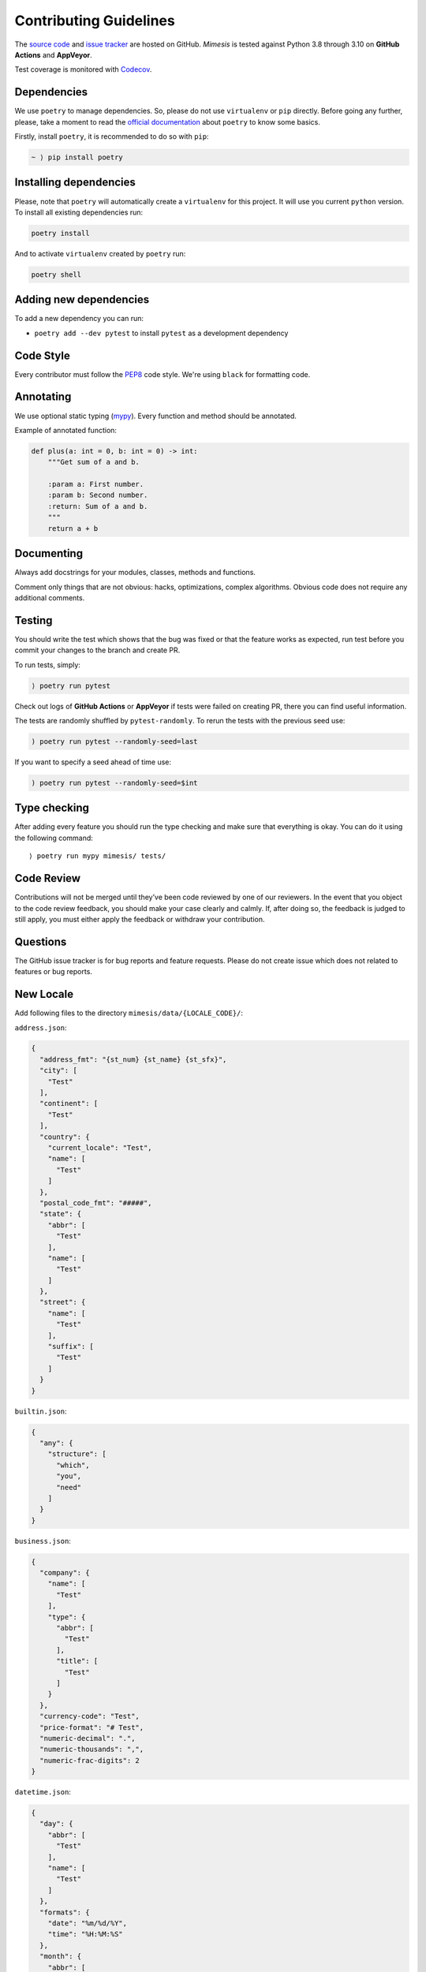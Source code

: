 Contributing Guidelines
-----------------------

The `source code`_ and `issue tracker`_ are hosted on GitHub. *Mimesis*
is tested against Python 3.8 through 3.10 on **GitHub Actions** and **AppVeyor**.

Test coverage is monitored with `Codecov`_.

Dependencies
~~~~~~~~~~~~

We use ``poetry`` to manage dependencies.
So, please do not use ``virtualenv`` or ``pip`` directly.
Before going any further, please, take a moment to read the `official documentation <https://poetry.eustace.io/>`_
about ``poetry`` to know some basics.

Firstly, install ``poetry``, it is recommended to do so with ``pip``:

.. code::

  ~ ⟩ pip install poetry



Installing dependencies
~~~~~~~~~~~~~~~~~~~~~~~

Please, note that ``poetry`` will automatically create a ``virtualenv`` for
this project. It will use you current ``python`` version.
To install all existing dependencies run:

.. code:: bash

  poetry install

And to activate ``virtualenv`` created by ``poetry`` run:

.. code:: bash

  poetry shell

Adding new dependencies
~~~~~~~~~~~~~~~~~~~~~~~

To add a new dependency you can run:

- ``poetry add --dev pytest`` to install ``pytest`` as a development dependency

Code Style
~~~~~~~~~~

Every contributor must follow the `PEP8`_ code style. We're using ``black`` for formatting code.

Annotating
~~~~~~~~~~

We use optional static typing (`mypy`_). Every function and method
should be annotated.

Example of annotated function:

.. code:: python

    def plus(a: int = 0, b: int = 0) -> int:
        """Get sum of a and b.

        :param a: First number.
        :param b: Second number.
        :return: Sum of a and b.
        """
        return a + b

.. _source code: https://github.com/lk-geimfari/mimesis
.. _issue tracker: https://github.com/lk-geimfari/mimesis/issues
.. _AppVeyor: https://ci.appveyor.com/project/lk-geimfari/mimesis
.. _Codecov: https://codecov.io/gh/lk-geimfari/mimesis
.. _PEP8: https://www.python.org/dev/peps/pep-0008/
.. _mypy: https://github.com/python/mypy


Documenting
~~~~~~~~~~~

Always add docstrings for your modules, classes, methods and functions.

Comment only things that are not obvious: hacks, optimizations, complex algorithms.
Obvious code does not require any additional comments.


Testing
~~~~~~~

You should write the test which shows that the bug was fixed or that the
feature works as expected, run test before you commit your changes to
the branch and create PR.

To run tests, simply:

.. code:: text

    ⟩ poetry run pytest

Check out logs of **GitHub Actions** or **AppVeyor** if tests were failed on creating
PR, there you can find useful information.

The tests are randomly shuffled by ``pytest-randomly``. To rerun the tests with the previous seed use:

.. code:: text

    ) poetry run pytest --randomly-seed=last

If you want to specify a seed ahead of time use:

.. code:: text

    ) poetry run pytest --randomly-seed=$int


Type checking
~~~~~~~~~~~~~

After adding every feature you should run the type checking and make
sure that everything is okay. You can do it using the following command:

::

    ⟩ poetry run mypy mimesis/ tests/

Code Review
~~~~~~~~~~~

Contributions will not be merged until they’ve been code reviewed by one
of our reviewers. In the event that you object to the code review
feedback, you should make your case clearly and calmly. If, after doing
so, the feedback is judged to still apply, you must either apply the
feedback or withdraw your contribution.

Questions
~~~~~~~~~

The GitHub issue tracker is for bug reports and feature requests. Please
do not create issue which does not related to features or bug reports.

New Locale
~~~~~~~~~~

Add following files to the directory ``mimesis/data/{LOCALE_CODE}/``:

``address.json``:

.. code:: json

   {
     "address_fmt": "{st_num} {st_name} {st_sfx}",
     "city": [
       "Test"
     ],
     "continent": [
       "Test"
     ],
     "country": {
       "current_locale": "Test",
       "name": [
         "Test"
       ]
     },
     "postal_code_fmt": "#####",
     "state": {
       "abbr": [
         "Test"
       ],
       "name": [
         "Test"
       ]
     },
     "street": {
       "name": [
         "Test"
       ],
       "suffix": [
         "Test"
       ]
     }
   }


``builtin.json``:

.. code:: json

   {
     "any": {
       "structure": [
         "which",
         "you",
         "need"
       ]
     }
   }

``business.json``:

.. code:: json

   {
     "company": {
       "name": [
         "Test"
       ],
       "type": {
         "abbr": [
           "Test"
         ],
         "title": [
           "Test"
         ]
       }
     },
     "currency-code": "Test",
     "price-format": "# Test",
     "numeric-decimal": ".",
     "numeric-thousands": ",",
     "numeric-frac-digits": 2
   }


``datetime.json``:

.. code:: json

   {
     "day": {
       "abbr": [
         "Test"
       ],
       "name": [
         "Test"
       ]
     },
     "formats": {
       "date": "%m/%d/%Y",
       "time": "%H:%M:%S"
     },
     "month": {
       "abbr": [
         "Test"
       ],
       "name": [
         "Test"
       ]
     },
     "periodicity": [
       "Test"
     ]
   }

``food.json``:

.. code:: json

   {
     "dishes": [
       "Test"
     ],
     "drinks": [
       "Test"
     ],
     "fruits": [
       "Test"
     ],
     "spices": [
       "Test"
     ],
     "vegetables": [
       "Test"
     ]
   }


``person.json``:

.. code:: json

   {
     "academic_degree": [
       "Test"
     ],
     "gender": [
       "Test"
     ],
     "language": [
       "Test"
     ],
     "names": {
       "female": [
         "Test"
       ],
       "male": [
         "Test"
       ]
     },
     "__COMMENT_NATIONALITY__": "Optional -> nationality: {female: [], male: []}",
     "nationality": [
       "Test"
     ],
     "occupation": [
       "Test"
     ],
     "political_views": [
       "Test"
     ],
     "__COMMENT_SURNAMES__": "Optional -> surnames: {female: [], male: []}",
     "surnames": [
       "Test"
     ],
     "title": {
       "female": {
         "typical": [
           "Test"
         ],
         "academic": [
           "Test"
         ]
       },
       "male": {
         "typical": [
           "Test"
         ],
         "academic": [
           "Test"
         ]
       }
     },
     "university": [
       "Test"
     ],
     "views_on": [
       "Test"
     ],
     "worldview": [
       "Test"
     ],
     "telephone_fmt": [
       "###-###-####",
       "(###) ###-####",
       "1-###-###-####"
     ]
   }


``text.json``:

.. code:: json

   {
     "alphabet": {
       "uppercase": [
         "Test"
       ],
       "lowercase": [
         "Test"
       ]
     },
     "answers": [
       "Yes",
       "No",
       "Maybe"
     ],
     "color": [
       "Test"
     ],
     "level": [
       "low",
       "moderate",
       "high",
       "very high",
       "extreme",
       "critical"
     ],
     "quotes": [
       "Test"
     ],
     "text": [
       "Test"
     ],
     "words": {
       "bad": [
         "Test"
       ],
       "normal": [
         "Test"
       ]
     }
   }



We have created a directory with a real structure which you can use as
great example ``mimesis/data/locale_template`` if you want to add a new
locale.

Releases
~~~~~~~~

We use **GitHub Actions** for automatically creating releases. The package
will be published on PyPi after pushing the new **tag** to the master
branch. The new release can be approved or disapproved by maintainers of
this project. If the new release was disapproved, then maintainer should
justify why the new release cannot be created.


Summary
~~~~~~~

-  Add one change per one commit.
-  Always comment your code (only in English!).
-  Check your spelling and grammar.
-  Run the tests after each commit.
-  Make sure the tests pass.
-  Make sure that type check is passed.
-  If you add any functionality, then you should add tests for it.
-  Annotate your code.
-  Do not write bad code!
